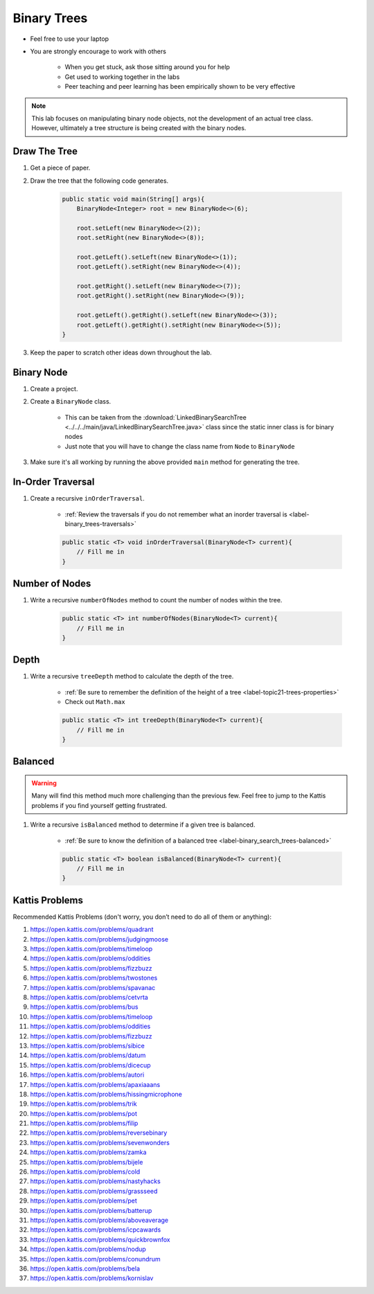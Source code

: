 ************
Binary Trees
************

* Feel free to use your laptop
* You are strongly encourage to work with others

    * When you get stuck, ask those sitting around you for help
    * Get used to working together in the labs
    * Peer teaching and peer learning has been empirically shown to be very effective

.. Note::

    This lab focuses on manipulating binary node objects, not the development of an actual tree class. However,
    ultimately a tree structure is being created with the binary nodes.


Draw The Tree
=============

#. Get a piece of paper.

#. Draw the tree that the following code generates.

    .. code-block:: java

        public static void main(String[] args){
            BinaryNode<Integer> root = new BinaryNode<>(6);

            root.setLeft(new BinaryNode<>(2));
            root.setRight(new BinaryNode<>(8));

            root.getLeft().setLeft(new BinaryNode<>(1));
            root.getLeft().setRight(new BinaryNode<>(4));

            root.getRight().setLeft(new BinaryNode<>(7));
            root.getRight().setRight(new BinaryNode<>(9));

            root.getLeft().getRight().setLeft(new BinaryNode<>(3));
            root.getLeft().getRight().setRight(new BinaryNode<>(5));
        }

#. Keep the paper to scratch other ideas down throughout the lab.


Binary Node
===========

#. Create a project.

#. Create a ``BinaryNode`` class.

    * This can be taken from the :download:`LinkedBinarySearchTree <../../../main/java/LinkedBinarySearchTree.java>` class since the static inner class is for binary nodes
    * Just note that you will have to change the class name from ``Node`` to ``BinaryNode``

#. Make sure it's all working by running the above provided ``main`` method for generating the tree.


In-Order Traversal
==================

#. Create a recursive ``inOrderTraversal``.

    * :ref:`Review the traversals if you do not remember what an inorder traversal is <label-binary_trees-traversals>`

    .. code-block:: java

        public static <T> void inOrderTraversal(BinaryNode<T> current){
            // Fill me in
        }


Number of Nodes
===============

#. Write a recursive ``numberOfNodes`` method to count the number of nodes within the tree.

    .. code-block:: java

        public static <T> int numberOfNodes(BinaryNode<T> current){
            // Fill me in
        }


Depth
=====

#. Write a recursive ``treeDepth`` method to calculate the depth of the tree.

    * :ref:`Be sure to remember the definition of the height of a tree <label-topic21-trees-properties>`
    * Check out ``Math.max``

    .. code-block:: java

        public static <T> int treeDepth(BinaryNode<T> current){
            // Fill me in
        }


Balanced
========

.. warning::

    Many will find this method much more challenging than the previous few. Feel free to jump to the Kattis problems
    if you find yourself getting frustrated.


#. Write a recursive ``isBalanced`` method to determine if a given tree is balanced.

    * :ref:`Be sure to know the definition of a balanced tree <label-binary_search_trees-balanced>`


    .. code-block:: java

        public static <T> boolean isBalanced(BinaryNode<T> current){
            // Fill me in
        }


Kattis Problems
===============

Recommended Kattis Problems (don't worry, you don’t need to do all of them or anything):

#. https://open.kattis.com/problems/quadrant
#. https://open.kattis.com/problems/judgingmoose
#. https://open.kattis.com/problems/timeloop
#. https://open.kattis.com/problems/oddities
#. https://open.kattis.com/problems/fizzbuzz
#. https://open.kattis.com/problems/twostones
#. https://open.kattis.com/problems/spavanac
#. https://open.kattis.com/problems/cetvrta
#. https://open.kattis.com/problems/bus
#. https://open.kattis.com/problems/timeloop
#. https://open.kattis.com/problems/oddities
#. https://open.kattis.com/problems/fizzbuzz
#. https://open.kattis.com/problems/sibice
#. https://open.kattis.com/problems/datum
#. https://open.kattis.com/problems/dicecup
#. https://open.kattis.com/problems/autori
#. https://open.kattis.com/problems/apaxiaaans
#. https://open.kattis.com/problems/hissingmicrophone
#. https://open.kattis.com/problems/trik
#. https://open.kattis.com/problems/pot
#. https://open.kattis.com/problems/filip
#. https://open.kattis.com/problems/reversebinary
#. https://open.kattis.com/problems/sevenwonders
#. https://open.kattis.com/problems/zamka
#. https://open.kattis.com/problems/bijele
#. https://open.kattis.com/problems/cold
#. https://open.kattis.com/problems/nastyhacks
#. https://open.kattis.com/problems/grassseed
#. https://open.kattis.com/problems/pet
#. https://open.kattis.com/problems/batterup
#. https://open.kattis.com/problems/aboveaverage
#. https://open.kattis.com/problems/icpcawards
#. https://open.kattis.com/problems/quickbrownfox
#. https://open.kattis.com/problems/nodup
#. https://open.kattis.com/problems/conundrum
#. https://open.kattis.com/problems/bela
#. https://open.kattis.com/problems/kornislav